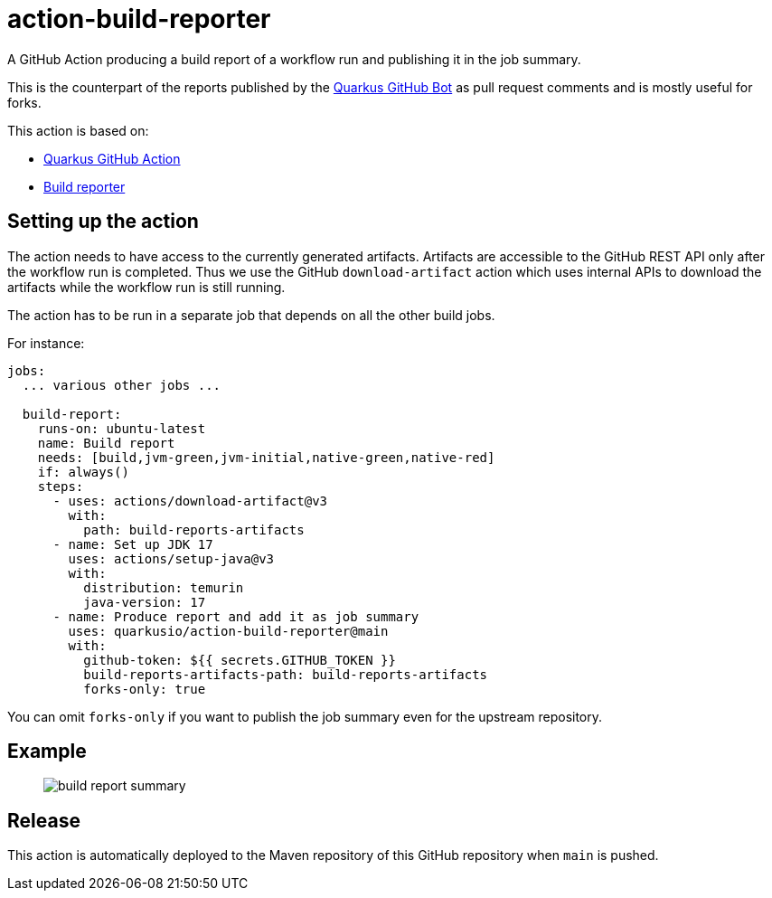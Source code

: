 = action-build-reporter

A GitHub Action producing a build report of a workflow run and publishing it in the job summary.

This is the counterpart of the reports published by the https://github.com/quarkusio/quarkus-github-bot[Quarkus GitHub Bot] as pull request comments and is mostly useful for forks.

This action is based on:

- https://github.com/quarkiverse/quarkus-github-action[Quarkus GitHub Action]
- https://github.com/quarkusio/build-reporter[Build reporter]

== Setting up the action

The action needs to have access to the currently generated artifacts.
Artifacts are accessible to the GitHub REST API only after the workflow run is completed.
Thus we use the GitHub `download-artifact` action which uses internal APIs to download the artifacts while the workflow run is still running.

The action has to be run in a separate job that depends on all the other build jobs.

For instance:

[source,yaml]
----
jobs:
  ... various other jobs ...

  build-report:
    runs-on: ubuntu-latest
    name: Build report
    needs: [build,jvm-green,jvm-initial,native-green,native-red]
    if: always()
    steps:
      - uses: actions/download-artifact@v3
        with:
          path: build-reports-artifacts
      - name: Set up JDK 17
        uses: actions/setup-java@v3
        with:
          distribution: temurin
          java-version: 17
      - name: Produce report and add it as job summary
        uses: quarkusio/action-build-reporter@main
        with:
          github-token: ${{ secrets.GITHUB_TOKEN }}
          build-reports-artifacts-path: build-reports-artifacts
          forks-only: true
----

You can omit `forks-only` if you want to publish the job summary even for the upstream repository.

== Example

> image::documentation/screenshots/build-report-summary.png[]

== Release

This action is automatically deployed to the Maven repository of this GitHub repository when `main` is pushed.
